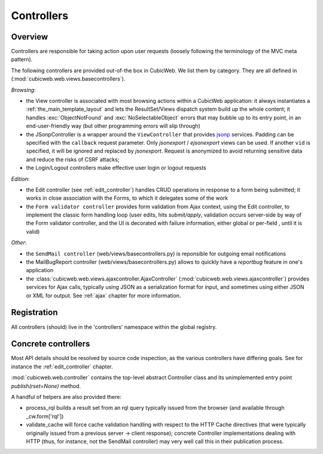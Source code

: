.. _controllers:

Controllers
-----------

Overview
++++++++

Controllers are responsible for taking action upon user requests
(loosely following the terminology of the MVC meta pattern).

The following controllers are provided out-of-the box in CubicWeb. We
list them by category. They are all defined in
(:mod:`cubicweb.web.views.basecontrollers`).

`Browsing`:

* the View controller is associated with most browsing actions within a
  CubicWeb application: it always instantiates a
  :ref:`the_main_template_layout` and lets the ResultSet/Views dispatch system
  build up the whole content; it handles :exc:`ObjectNotFound` and
  :exc:`NoSelectableObject` errors that may bubble up to its entry point, in an
  end-user-friendly way (but other programming errors will slip through)

* the JSonpController is a wrapper around the ``ViewController`` that
  provides jsonp_ services. Padding can be specified with the
  ``callback`` request parameter. Only *jsonexport* / *ejsonexport*
  views can be used. If another ``vid`` is specified, it will be
  ignored and replaced by *jsonexport*. Request is anonymized
  to avoid returning sensitive data and reduce the risks of CSRF attacks;

* the Login/Logout controllers make effective user login or logout
  requests


.. _jsonp: http://en.wikipedia.org/wiki/JSONP

`Edition`:

* the Edit controller (see :ref:`edit_controller`) handles CRUD
  operations in response to a form being submitted; it works in close
  association with the Forms, to which it delegates some of the work

* the ``Form validator controller`` provides form validation from Ajax
  context, using the Edit controller, to implement the classic form
  handling loop (user edits, hits `submit/apply`, validation occurs
  server-side by way of the Form validator controller, and the UI is
  decorated with failure information, either global or per-field ,
  until it is valid)

`Other`:

* the ``SendMail controller`` (web/views/basecontrollers.py) is reponsible
  for outgoing email notifications

* the MailBugReport controller (web/views/basecontrollers.py) allows
  to quickly have a `reportbug` feature in one's application

* the :class:`cubicweb.web.views.ajaxcontroller.AjaxController`
  (:mod:`cubicweb.web.views.ajaxcontroller`) provides
  services for Ajax calls, typically using JSON as a serialization format
  for input, and sometimes using either JSON or XML for output. See
  :ref:`ajax` chapter for more information.


Registration
++++++++++++

All controllers (should) live in the 'controllers' namespace within
the global registry.

Concrete controllers
++++++++++++++++++++

Most API details should be resolved by source code inspection, as the
various controllers have differing goals. See for instance the
:ref:`edit_controller` chapter.

:mod:`cubicweb.web.controller` contains the top-level abstract
Controller class and its unimplemented entry point
`publish(rset=None)` method.

A handful of helpers are also provided there:

* process_rql builds a result set from an rql query typically issued
  from the browser (and available through _cw.form['rql'])

* validate_cache will force cache validation handling with respect to
  the HTTP Cache directives (that were typically originally issued
  from a previous server -> client response); concrete Controller
  implementations dealing with HTTP (thus, for instance, not the
  SendMail controller) may very well call this in their publication
  process.
